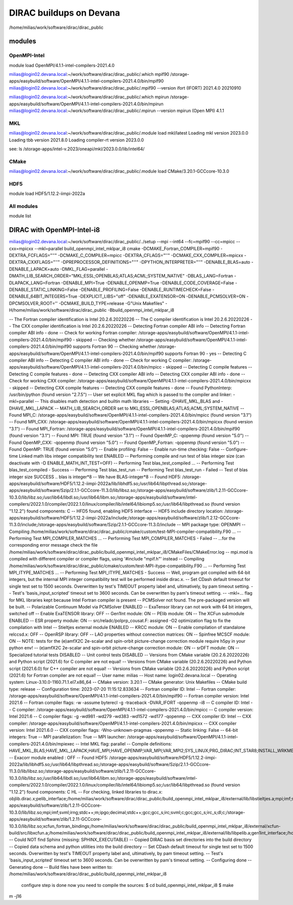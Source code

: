 DIRAC buildups on Devana
=========================

/home/milias/work/software/dirac/dirac_public

modules
-------

OpenMPI-Intel
~~~~~~~~~~~~~
module load OpenMPI/4.1.1-intel-compilers-2021.4.0

milias@login02.devana.local:~/work/software/dirac/dirac_public/.which mpif90
/storage-apps/easybuild/software/OpenMPI/4.1.1-intel-compilers-2021.4.0/bin/mpif90
milias@login02.devana.local:~/work/software/dirac/dirac_public/.mpif90 --version
ifort (IFORT) 2021.4.0 20210910

milias@login02.devana.local:~/work/software/dirac/dirac_public/.which mpirun
/storage-apps/easybuild/software/OpenMPI/4.1.1-intel-compilers-2021.4.0/bin/mpirun
milias@login02.devana.local:~/work/software/dirac/dirac_public/.mpirun --version
mpirun (Open MPI) 4.1.1


MKL
~~~
milias@login02.devana.local:~/work/software/dirac/dirac_public/.module load mkl/latest
Loading mkl version 2023.0.0
Loading tbb version 2021.8.0
Loading compiler-rt version 2023.0.0

see: ls /storage-apps/intel-v.2023/oneapi/mkl/2023.0.0/lib/intel64/


CMake
~~~~~~
milias@login02.devana.local:~/work/software/dirac/dirac_public/.module load CMake/3.20.1-GCCcore-10.3.0


HDF5
~~~~
module load HDF5/1.12.2-iimpi-2022a

All modules
~~~~~~~~~~~
module list




DIRAC with OpenMPI-Intel-i8
---------------------------

milias@login02.devana.local:~/work/software/dirac/dirac_public/../setup --mpi --int64 --fc=mpif90 --cc=mpicc --cxx=mpicxx  --mkl=parallel  build_openmpi_intel_mklpar_i8
cmake -DCMAKE_Fortran_COMPILER=mpif90 -DEXTRA_FCFLAGS="''" -DCMAKE_C_COMPILER=mpicc -DEXTRA_CFLAGS="''" -DCMAKE_CXX_COMPILER=mpicxx -DEXTRA_CXXFLAGS="''" -DPREPROCESSOR_DEFINITIONS="''" -DPYTHON_INTERPRETER="''" -DENABLE_BLAS=auto -DENABLE_LAPACK=auto -DMKL_FLAG=parallel -DMATH_LIB_SEARCH_ORDER="MKL;ESSL;OPENBLAS;ATLAS;ACML;SYSTEM_NATIVE" -DBLAS_LANG=Fortran -DLAPACK_LANG=Fortran -DENABLE_MPI=True -DENABLE_OPENMP=True -DENABLE_CODE_COVERAGE=False -DENABLE_STATIC_LINKING=False -DENABLE_PROFILING=False -DENABLE_RUNTIMECHECK=False -DENABLE_64BIT_INTEGERS=True -DEXPLICIT_LIBS="off" -DENABLE_EXATENSOR=ON -DENABLE_PCMSOLVER=ON -DPCMSOLVER_ROOT='' -DCMAKE_BUILD_TYPE=release -G"Unix Makefiles" -H/home/milias/work/software/dirac/dirac_public -Bbuild_openmpi_intel_mklpar_i8

-- The Fortran compiler identification is Intel 20.2.6.20220226
-- The C compiler identification is Intel 20.2.6.20220226
-- The CXX compiler identification is Intel 20.2.6.20220226
-- Detecting Fortran compiler ABI info
-- Detecting Fortran compiler ABI info - done
-- Check for working Fortran compiler: /storage-apps/easybuild/software/OpenMPI/4.1.1-intel-compilers-2021.4.0/bin/mpif90 - skipped
-- Checking whether /storage-apps/easybuild/software/OpenMPI/4.1.1-intel-compilers-2021.4.0/bin/mpif90 supports Fortran 90
-- Checking whether /storage-apps/easybuild/software/OpenMPI/4.1.1-intel-compilers-2021.4.0/bin/mpif90 supports Fortran 90 - yes
-- Detecting C compiler ABI info
-- Detecting C compiler ABI info - done
-- Check for working C compiler: /storage-apps/easybuild/software/OpenMPI/4.1.1-intel-compilers-2021.4.0/bin/mpicc - skipped
-- Detecting C compile features
-- Detecting C compile features - done
-- Detecting CXX compiler ABI info
-- Detecting CXX compiler ABI info - done
-- Check for working CXX compiler: /storage-apps/easybuild/software/OpenMPI/4.1.1-intel-compilers-2021.4.0/bin/mpicxx - skipped
-- Detecting CXX compile features
-- Detecting CXX compile features - done
-- Found PythonInterp: /usr/bin/python (found version "2.7.5")
-- User set explicit MKL flag which is passed to the compiler and linker: -mkl=parallel
-- This disables math detection and builtin math libraries
-- Setting -DHAVE_MKL_BLAS and -DHAVE_MKL_LAPACK
-- MATH_LIB_SEARCH_ORDER set to MKL;ESSL;OPENBLAS;ATLAS;ACML;SYSTEM_NATIVE
-- Found MPI_C: /storage-apps/easybuild/software/OpenMPI/4.1.1-intel-compilers-2021.4.0/bin/mpicc (found version "3.1")
-- Found MPI_CXX: /storage-apps/easybuild/software/OpenMPI/4.1.1-intel-compilers-2021.4.0/bin/mpicxx (found version "3.1")
-- Found MPI_Fortran: /storage-apps/easybuild/software/OpenMPI/4.1.1-intel-compilers-2021.4.0/bin/mpif90 (found version "3.1")
-- Found MPI: TRUE (found version "3.1")
-- Found OpenMP_C: -qopenmp (found version "5.0")
-- Found OpenMP_CXX: -qopenmp (found version "5.0")
-- Found OpenMP_Fortran: -qopenmp (found version "5.0")
-- Found OpenMP: TRUE (found version "5.0")
-- Enable profiling: False
-- Enable run-time checking: False
-- Configure-time Linked math libs integer compatibility test ENABLED
-- Performing compile and run test of blas integer size (can deactivate with -D ENABLE_MATH_INT_TEST=OFF)
-- Performing Test blas_test_compiled ...
-- Performing Test blas_test_compiled - Success
-- Performing Test blas_test_run
-- Performing Test blas_test_run - Failed
-- Test of blas integer size SUCCESS .. blas is integer*8
-- We have BLAS-integer*8
-- Found HDF5: /storage-apps/easybuild/software/HDF5/1.12.2-iimpi-2022a/lib/libhdf5.so;/usr/lib64/libpthread.so;/storage-apps/easybuild/software/Szip/2.1.1-GCCcore-11.3.0/lib/libsz.so;/storage-apps/easybuild/software/zlib/1.2.11-GCCcore-10.3.0/lib/libz.so;/usr/lib64/libdl.so;/usr/lib64/libm.so;/storage-apps/easybuild/software/intel-compilers/2022.1.0/compiler/2022.1.0/linux/compiler/lib/intel64/libiomp5.so;/usr/lib64/libpthread.so (found version "1.12.2") found components: C
-- HFD5 found, enabling HDF5 interface
-- HDF5 include directory location: /storage-apps/easybuild/software/HDF5/1.12.2-iimpi-2022a/include;/storage-apps/easybuild/software/zlib/1.2.12-GCCcore-11.3.0/include;/storage-apps/easybuild/software/Szip/2.1.1-GCCcore-11.3.0/include
-- MPI package type: OPENMPI
-- Compiling /home/milias/work/software/dirac/dirac_public/cmake/custom/test-MPI-compiler-compatibility.F90 ...
-- Performing Test MPI_COMPILER_MATCHES ...
-- Performing Test MPI_COMPILER_MATCHES - Failed
-- ...for the corresponding error message check the file /home/milias/work/software/dirac/dirac_public/build_openmpi_intel_mklpar_i8/CMakeFiles/CMakeError.log
-- mpi.mod is compiled with different compiler or compiler flags, using '#include "mpif.h"' instead
-- Compiling /home/milias/work/software/dirac/dirac_public/cmake/custom/test-MPI-itype-compatibility.F90 ...
-- Performing Test MPI_ITYPE_MATCHES ...
-- Performing Test MPI_ITYPE_MATCHES - Success
-- Well, program got compiled with 64-bit integers, but the internal MPI integer compatibility test will be performed inside dirac.x.
-- Set CDash default timeout for single test set to 1500 seconds. Overwritten by test's TIMEOUT property label and, ultimatively, by pam timeout setting.
-- Test's 'basis_input_scripted' timeout set to 3600 seconds. Can be overwritten by pam's timeout setting.
-- -mkl=... flag for MKL libraries kept because Intel Fortran compiler is present
-- PCMSolver not found. The pre-packaged version will be built.
-- Polarizable Continuum Model via PCMSolver ENABLED
-- ExaTensor library can not work with 64 bit integers, switched off
-- Enable ExaTENSOR library: OFF
-- Gen1Int module: ON
-- PElib module: ON
-- The XCFun submodule ENABLED
-- ESR property module: ON
-- src/reladc/polprp_cousat.F: assigned -O2 optimization flag to fix the compilation with Intel
-- Stieltjes external module ENABLED
-- KRCC module: ON
-- Enable compilation of standalone relccsd.x: OFF
-- OpenRSP library: OFF
-- LAO properties without connection matrices: ON
-- Spinfree MCSCF module: ON
-- NOTE: tests for the (e)amfX2C 2e-scalar and spin-orbit picture-change correction module require h5py in your python env!
-- (e)amfX2C 2e-scalar and spin-orbit picture-change correction module: ON
-- srDFT module: ON
-- Specialized tutorial tests DISABLED
-- Unit control tests DISABLED
-- Versions from CMake variable (20.2.6.20220226) and Python script (2021.6) for C compiler are not equal!
-- Versions from CMake variable (20.2.6.20220226) and Python script (2021.6.0) for C++ compiler are not equal!
-- Versions from CMake variable (20.2.6.20220226) and Python script (2021.6) for Fortran compiler are not equal!
-- User name: milias
-- Host name: login02.devana.local
-- Operating system: Linux-3.10.0-1160.71.1.el7.x86_64
-- CMake version: 3.20.1
-- CMake generator: Unix Makefiles
-- CMake build type: release
-- Configuration time: 2023-07-20 11:15:12.833634
-- Fortran compiler ID: Intel
-- Fortran compiler: /storage-apps/easybuild/software/OpenMPI/4.1.1-intel-compilers-2021.4.0/bin/mpif90
-- Fortran compiler version: Intel 2021.6
-- Fortran compiler flags:  -w -assume byterecl -g -traceback -DVAR_IFORT  -qopenmp -i8
-- C compiler ID: Intel
-- C compiler: /storage-apps/easybuild/software/OpenMPI/4.1.1-intel-compilers-2021.4.0/bin/mpicc
-- C compiler version: Intel 2021.6
-- C compiler flags:  -g -wd981 -wd279 -wd383 -wd1572 -wd177  -qopenmp
-- CXX compiler ID: Intel
-- CXX compiler: /storage-apps/easybuild/software/OpenMPI/4.1.1-intel-compilers-2021.4.0/bin/mpicxx
-- CXX compiler version: Intel 2021.6.0
-- CXX compiler flags:  -Wno-unknown-pragmas  -qopenmp
-- Static linking: False
-- 64-bit integers: True
-- MPI parallelization: True
-- MPI launcher: /storage-apps/easybuild/software/OpenMPI/4.1.1-intel-compilers-2021.4.0/bin/mpiexec
-- Intel MKL flag: parallel
-- Compile definitions: HAVE_MKL_BLAS;HAVE_MKL_LAPACK;HAVE_MPI;HAVE_OPENMP;VAR_MPI;VAR_MPI2;SYS_LINUX;PRG_DIRAC;INT_STAR8;INSTALL_WRKMEM=64000000;HAS_PCMSOLVER;BUILD_GEN1INT;HAS_PELIB;HAS_STIELTJES;MOD_LAO_REARRANGED;MOD_MCSCF_spinfree;MOD_XAMFI;MOD_ESR;MOD_KRCC;MOD_SRDFT
-- Exacorr module enabled : OFF
-- Found HDF5: /storage-apps/easybuild/software/HDF5/1.12.2-iimpi-2022a/lib/libhdf5.so;/usr/lib64/libpthread.so;/storage-apps/easybuild/software/Szip/2.1.1-GCCcore-11.3.0/lib/libsz.so;/storage-apps/easybuild/software/zlib/1.2.11-GCCcore-10.3.0/lib/libz.so;/usr/lib64/libdl.so;/usr/lib64/libm.so;/storage-apps/easybuild/software/intel-compilers/2022.1.0/compiler/2022.1.0/linux/compiler/lib/intel64/libiomp5.so;/usr/lib64/libpthread.so (found version "1.12.2") found components: C HL
-- For checking, linked libraries to dirac.x: objlib.dirac.x;pelib_interface;/home/milias/work/software/dirac/dirac_public/build_openmpi_intel_mklpar_i8/external/lib/libstieltjes.a;mpi;imf;svml;irng;stdc++;m;ipgo;decimal;stdc++;gcc;gcc_s;irc;svml;c;gcc;gcc_s;irc_s;dl;c;/home/milias/work/software/dirac/dirac_public/build_openmpi_intel_mklpar_i8/external/pcmsolver/install/lib/libpcm.a;/storage-apps/easybuild/software/zlib/1.2.11-GCCcore-10.3.0/lib/libz.so;mpi;imf;svml;irng;stdc++;m;ipgo;decimal;stdc++;gcc;gcc_s;irc;svml;c;gcc;gcc_s;irc_s;dl;c;/storage-apps/easybuild/software/zlib/1.2.11-GCCcore-10.3.0/lib/libz.so;xcfun_fortran_bindings;/home/milias/work/software/dirac/dirac_public/build_openmpi_intel_mklpar_i8/external/xcfun-build/src/libxcfun.a;/home/milias/work/software/dirac/dirac_public/build_openmpi_intel_mklpar_i8/external/lib/libpelib.a;gen1int_interface;/home/milias/work/software/dirac/dirac_public/build_openmpi_intel_mklpar_i8/external/lib/libgen1int.a;qcorr;HDF5::HDF5;laplace
-- Could NOT find Sphinx (missing: SPHINX_EXECUTABLE)
-- Copied DIRAC basis set directories into the build directory
-- Copied data schema and python utilities into the build directory
-- Set CDash default timeout for single test set to 1500 seconds. Overwritten by test's TIMEOUT property label and, ultimatively, by pam timeout setting.
-- Test's 'basis_input_scripted' timeout set to 3600 seconds. Can be overwritten by pam's timeout setting.
-- Configuring done
-- Generating done
-- Build files have been written to: /home/milias/work/software/dirac/dirac_public/build_openmpi_intel_mklpar_i8

   configure step is done
   now you need to compile the sources:
   $ cd build_openmpi_intel_mklpar_i8
   $ make


m -j16
